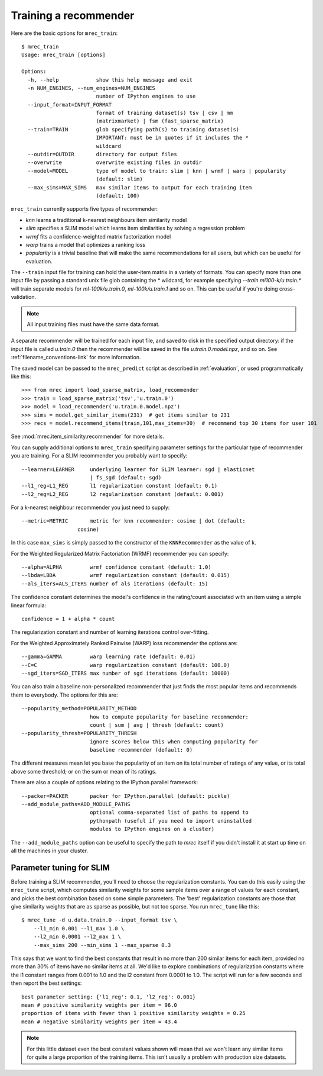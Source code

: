 .. _training:

======================
Training a recommender
======================

Here are the basic options for ``mrec_train``::

    $ mrec_train
    Usage: mrec_train [options]

    Options:
      -h, --help            show this help message and exit
      -n NUM_ENGINES, --num_engines=NUM_ENGINES
                            number of IPython engines to use
      --input_format=INPUT_FORMAT
                            format of training dataset(s) tsv | csv | mm
                            (matrixmarket) | fsm (fast_sparse_matrix)
      --train=TRAIN         glob specifying path(s) to training dataset(s)
                            IMPORTANT: must be in quotes if it includes the *
                            wildcard
      --outdir=OUTDIR       directory for output files
      --overwrite           overwrite existing files in outdir
      --model=MODEL         type of model to train: slim | knn | wrmf | warp | popularity
                            (default: slim)
      --max_sims=MAX_SIMS   max similar items to output for each training item
                            (default: 100)

``mrec_train`` currently supports five types of recommender:

- `knn` learns a traditional k-nearest neighbours item similarity model
- `slim` specifies a SLIM model which learns item similarities by solving a regression problem
- `wrmf` fits a confidence-weighted matrix factorization model
- `warp` trains a model that optimizes a ranking loss
- `popularity` is a trivial baseline that will make the same recommendations for all users, but which can be useful for evaluation.

The ``--train`` input file for training can hold the user-item matrix in a variety of formats.
You can specify more than one input file by passing a standard unix file glob
containing the * wildcard, for example specifying `--train ml100-k/u.train.*` will
train separate models for `ml-100k/u.train.0`, `ml-100k/u.train.1` and so on.  
This can be useful if you're doing cross-validation.

.. note::

    All input training files must have the same data format.  

A separate recommender will be trained for each input file, and saved to disk in the
specified output directory: if the input file is called `u.train.0` then the
recommender will be saved in the file `u.train.0.model.npz`, and so on.  See :ref:`filename_conventions-link` for more information.

The saved model
can be passed to the ``mrec_predict`` script as described in :ref:`evaluation`, or used programmatically like
this::

    >>> from mrec import load_sparse_matrix, load_recommender
    >>> train = load_sparse_matrix('tsv','u.train.0')
    >>> model = load_recommender('u.train.0.model.npz')
    >>> sims = model.get_similar_items(231)  # get items similar to 231
    >>> recs = model.recommend_items(train,101,max_items=30)  # recommend top 30 items for user 101

See :mod:`mrec.item_similarity.recommender` for more details.

You can supply additional options to ``mrec_train`` specifying parameter settings for the particular type of recommender you are training.
For a SLIM recommender you probably want to specify::

      --learner=LEARNER     underlying learner for SLIM learner: sgd | elasticnet
                            | fs_sgd (default: sgd)
      --l1_reg=L1_REG       l1 regularization constant (default: 0.1)
      --l2_reg=L2_REG       l2 regularization constant (default: 0.001)

For a k-nearest neighbour recommender you just need to supply::

      --metric=METRIC       metric for knn recommender: cosine | dot (default:
                        cosine)

In this case ``max_sims`` is simply passed to the constructor
of the ``KNNRecommender`` as the value of ``k``.

For the Weighted Regularized Matrix Factoriation (WRMF) recommender you can specify::

    --alpha=ALPHA         wrmf confidence constant (default: 1.0)
    --lbda=LBDA           wrmf regularization constant (default: 0.015)
    --als_iters=ALS_ITERS number of als iterations (default: 15)

The confidence constant determines the model's confidence in the rating/count associated
with an item using a simple linear formula::

    confidence = 1 + alpha * count

The regularization constant and number of learning iterations control over-fitting.

For the Weighted Approximately Ranked Pairwise (WARP) loss recommender the options are::

    --gamma=GAMMA         warp learning rate (default: 0.01)
    --C=C                 warp regularization constant (default: 100.0)
    --sgd_iters=SGD_ITERS max number of sgd iterations (default: 10000)

You can also train a baseline non-personalized recommender that just finds the most popular
items and recommends them to everybody. The options for this are::

    --popularity_method=POPULARITY_METHOD
                          how to compute popularity for baseline recommender:
                          count | sum | avg | thresh (default: count)
    --popularity_thresh=POPULARITY_THRESH
                          ignore scores below this when computing popularity for
                          baseline recommender (default: 0)
                        
The different measures mean let you base the popularity of an item on its total number of
ratings of any value, or its total above some threshold; or on the sum or mean of its ratings.

There are also a couple of options relating to the IPython.parallel framework::

    --packer=PACKER       packer for IPython.parallel (default: pickle)
    --add_module_paths=ADD_MODULE_PATHS
                          optional comma-separated list of paths to append to
                          pythonpath (useful if you need to import uninstalled
                          modules to IPython engines on a cluster)

The ``--add_module_paths`` option can be useful to specify the path to `mrec` itself
if you didn't install it at start up time on all the machines in your cluster.

Parameter tuning for SLIM
-------------------------
Before training a SLIM recommender, you'll need to choose the regularization constants.
You can do this easily using the ``mrec_tune`` script, which computes similarity weights for some
sample items over a range of values for each constant, and picks the best combination based on some
simple parameters.  The 'best' regularization constants are those that give similarity weights
that are as sparse as possible, but not too sparse.  You run ``mrec_tune`` like this::

    $ mrec_tune -d u.data.train.0 --input_format tsv \
        --l1_min 0.001 --l1_max 1.0 \
        --l2_min 0.0001 --l2_max 1 \
        --max_sims 200 --min_sims 1 --max_sparse 0.3

This says that we want to find the best constants that result in no more than 200 similar items for each item,
provided no more than 30% of items have no similar items at all.  We'd like to explore combinations of regularization
constants where the l1 constant ranges from 0.001 to 1.0 and the l2 constant from 0.0001 to 1.0.
The script will run for a few seconds and then report the best settings::

    best parameter setting: {'l1_reg': 0.1, 'l2_reg': 0.001}
    mean # positive similarity weights per item = 96.0
    proportion of items with fewer than 1 positive similarity weights = 0.25
    mean # negative similarity weights per item = 43.4

.. note::

    For this little dataset even the best constant values shown will mean that we won't learn
    any similar items for quite a large proportion of the training items.  This isn't
    usually a problem with production size datasets.

